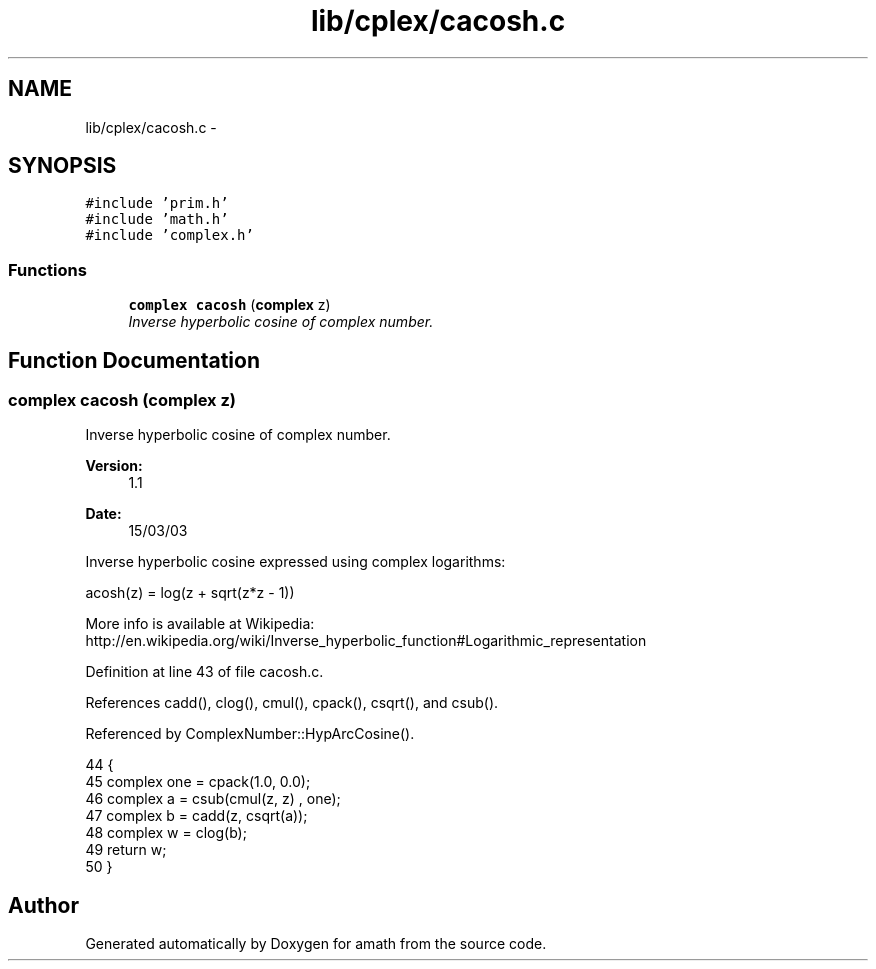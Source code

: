 .TH "lib/cplex/cacosh.c" 3 "Fri Jan 20 2017" "Version 1.6.0" "amath" \" -*- nroff -*-
.ad l
.nh
.SH NAME
lib/cplex/cacosh.c \- 
.SH SYNOPSIS
.br
.PP
\fC#include 'prim\&.h'\fP
.br
\fC#include 'math\&.h'\fP
.br
\fC#include 'complex\&.h'\fP
.br

.SS "Functions"

.in +1c
.ti -1c
.RI "\fBcomplex\fP \fBcacosh\fP (\fBcomplex\fP z)"
.br
.RI "\fIInverse hyperbolic cosine of complex number\&. \fP"
.in -1c
.SH "Function Documentation"
.PP 
.SS "\fBcomplex\fP cacosh (\fBcomplex\fP z)"

.PP
Inverse hyperbolic cosine of complex number\&. 
.PP
\fBVersion:\fP
.RS 4
1\&.1 
.RE
.PP
\fBDate:\fP
.RS 4
15/03/03
.RE
.PP
Inverse hyperbolic cosine expressed using complex logarithms: 
.PP
.nf

acosh(z) = log(z + sqrt(z*z - 1))
.fi
.PP
 More info is available at Wikipedia: 
.br
 http://en.wikipedia.org/wiki/Inverse_hyperbolic_function#Logarithmic_representation 
.PP
Definition at line 43 of file cacosh\&.c\&.
.PP
References cadd(), clog(), cmul(), cpack(), csqrt(), and csub()\&.
.PP
Referenced by ComplexNumber::HypArcCosine()\&.
.PP
.nf
44 {
45     complex one = cpack(1\&.0, 0\&.0);
46     complex a = csub(cmul(z, z) , one);
47     complex b = cadd(z, csqrt(a));
48     complex w = clog(b);
49     return w;
50 }
.fi
.SH "Author"
.PP 
Generated automatically by Doxygen for amath from the source code\&.
